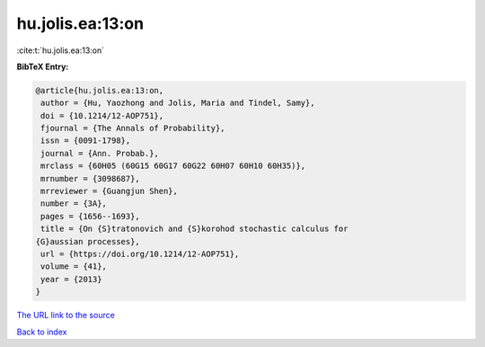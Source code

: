 hu.jolis.ea:13:on
=================

:cite:t:`hu.jolis.ea:13:on`

**BibTeX Entry:**

.. code-block:: bibtex

   @article{hu.jolis.ea:13:on,
    author = {Hu, Yaozhong and Jolis, Maria and Tindel, Samy},
    doi = {10.1214/12-AOP751},
    fjournal = {The Annals of Probability},
    issn = {0091-1798},
    journal = {Ann. Probab.},
    mrclass = {60H05 (60G15 60G17 60G22 60H07 60H10 60H35)},
    mrnumber = {3098687},
    mrreviewer = {Guangjun Shen},
    number = {3A},
    pages = {1656--1693},
    title = {On {S}tratonovich and {S}korohod stochastic calculus for
   {G}aussian processes},
    url = {https://doi.org/10.1214/12-AOP751},
    volume = {41},
    year = {2013}
   }
`The URL link to the source <ttps://doi.org/10.1214/12-AOP751}>`_


`Back to index <../By-Cite-Keys.html>`_

